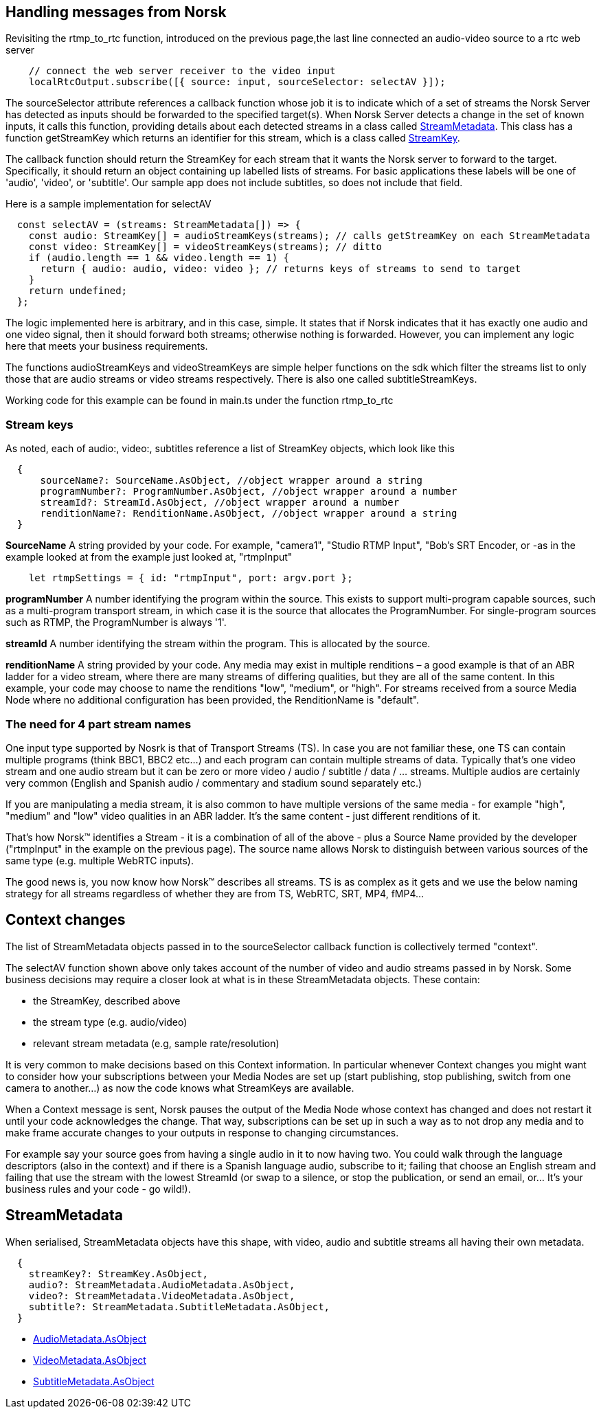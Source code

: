 == Handling messages from Norsk

Revisiting the rtmp_to_rtc function, introduced on the previous page,the last line connected an audio-video source to a rtc web server

[source,TypeScript]
----
    // connect the web server receiver to the video input 
    localRtcOutput.subscribe([{ source: input, sourceSelector: selectAV }]);
----

The sourceSelector attribute references a callback function whose job it is to indicate which of a set of streams the Norsk Server has detected as inputs should be forwarded to the specified target(s).  When Norsk Server detects a change in the set of known inputs, it calls this function, providing details about each detected streams in a class called xref:NodeSettings.adoc[StreamMetadata]. This class has a function getStreamKey which returns an identifier for this stream, which is a class called xref:NodeSettings.adoc[StreamKey]. 

The callback function should return the StreamKey for each stream that it wants the Norsk server to forward to the target.  Specifically, it should return an object containing up labelled lists of streams.  For basic applications these labels will be one of 'audio', 'video', or 'subtitle'.  Our sample app does not include subtitles, so does not include that field.

Here is a sample implementation for selectAV

[source,TypeScript]
----
  const selectAV = (streams: StreamMetadata[]) => {
    const audio: StreamKey[] = audioStreamKeys(streams); // calls getStreamKey on each StreamMetadata
    const video: StreamKey[] = videoStreamKeys(streams); // ditto
    if (audio.length == 1 && video.length == 1) {
      return { audio: audio, video: video }; // returns keys of streams to send to target
    }
    return undefined;
  };
----

The logic implemented here is arbitrary, and in this case, simple.  It states that if Norsk indicates that it has exactly one audio and one video signal, then it should forward both streams; otherwise nothing is forwarded.  However, you can implement any logic here that meets your business requirements.  

The functions audioStreamKeys and videoStreamKeys are simple helper functions on the sdk which filter the streams list to only those that are audio streams or video streams respectively.  There is also one called subtitleStreamKeys.

Working code for this example can be found in main.ts under the function rtmp_to_rtc


=== Stream keys
As noted, each of audio:, video:, subtitles reference a list of StreamKey objects, which look like this

[source,TypeScript]
----
  {
      sourceName?: SourceName.AsObject, //object wrapper around a string
      programNumber?: ProgramNumber.AsObject, //object wrapper around a number
      streamId?: StreamId.AsObject, //object wrapper around a number
      renditionName?: RenditionName.AsObject, //object wrapper around a string
  }
----


*SourceName*
A string provided by your code. For example, "camera1", "Studio RTMP Input", "Bob's SRT Encoder, or -as in the example looked at from the example just looked at, "rtmpInput"
[source,TypeScript]
----
    let rtmpSettings = { id: "rtmpInput", port: argv.port };  
----

*programNumber*
A number identifying the program within the source. This exists to support multi-program capable sources, such as a multi-program transport stream, in which case it is the source that allocates the ProgramNumber. For single-program sources such as RTMP, the ProgramNumber is always '1'.

*streamId*
A number identifying the stream within the program. This is allocated by the source.

*renditionName*
A string provided by your code. Any media may exist in multiple renditions – a good example is that of an ABR ladder for a video stream, where there are many streams of differing qualities, but they are all of the same content. In this example, your code may choose to name the renditions "low", "medium", or "high". For streams received from a source Media Node where no additional configuration has been provided, the RenditionName is "default". 

=== The need for 4 part stream names
One input type supported by Nosrk is that of Transport Streams (TS). In case you are not familiar these, one TS can contain multiple programs (think BBC1, BBC2 etc...) and each program can contain multiple streams of data. Typically that's one video stream and one audio stream but it can be zero or more video / audio / subtitle / data / ... streams. Multiple audios are certainly very common (English and Spanish audio / commentary and stadium sound separately etc.)

If you are manipulating a media stream, it is also common to have multiple versions of the same media - for example "high", "medium" and "low" video qualities in an ABR ladder. It's the same content - just different renditions of it.

That's how Norsk™ identifies a Stream - it is a combination of all of the above - plus a Source Name provided by the developer ("rtmpInput" in the example on the previous page). The source name allows Norsk to distinguish between various sources of the same type (e.g. multiple WebRTC inputs).

The good news is, you now know how Norsk™ describes all streams. TS is as complex as it gets and we use the below naming strategy for all streams regardless of whether they are from TS, WebRTC, SRT, MP4, fMP4... 

== Context changes

The list of StreamMetadata objects passed in to the sourceSelector callback function is collectively termed "context".

The selectAV function shown above only takes account of the number of video and audio streams passed in by Norsk.  Some business decisions may require a closer look at what is in these StreamMetadata objects.  These contain:

  * the StreamKey, described above
  * the stream type (e.g. audio/video)
  * relevant stream metadata (e.g, sample rate/resolution)

It is very common to make decisions based on this Context information. In particular whenever Context changes you might want to consider how your subscriptions between your Media Nodes are set up (start publishing, stop publishing, switch from one camera to another...) as now the code knows what StreamKeys are available.

When a Context message is sent, Norsk pauses the output of the Media Node whose context has changed and does not restart it until your code acknowledges the change. That way, subscriptions can be set up in such a way as to not drop any media and to make frame accurate changes to your outputs in response to changing circumstances. 

For example say your source goes from having a single audio in it to now having two. You could walk through the language descriptors (also in the context) and if there is a Spanish language audio, subscribe to it; failing that choose an English stream and failing that use the stream with the lowest StreamId (or swap to a silence, or stop the publication, or send an email, or... It's your business rules and your code - go wild!). 

== StreamMetadata

When serialised, StreamMetadata objects have this shape, with video, audio and subtitle streams all having their own metadata.
[source,TypeScript]
----
  {
    streamKey?: StreamKey.AsObject,
    audio?: StreamMetadata.AudioMetadata.AsObject,
    video?: StreamMetadata.VideoMetadata.AsObject,
    subtitle?: StreamMetadata.SubtitleMetadata.AsObject,
  }
----


* xref:NodeSettings.adoc[AudioMetadata.AsObject]
* xref:NodeSettings.adoc[VideoMetadata.AsObject]
* xref:NodeSettings.adoc[SubtitleMetadata.AsObject]

